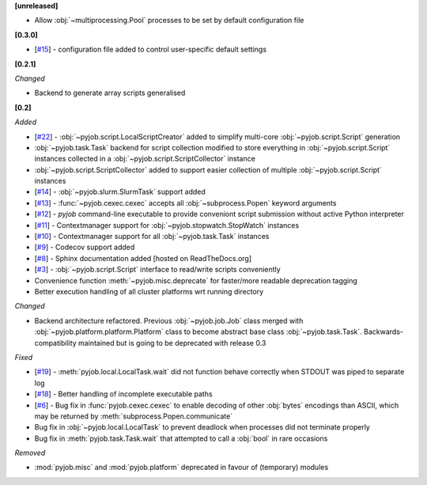 **[unreleased]**

- Allow :obj:`~multiprocessing.Pool` processes to be set by default configuration file

**[0.3.0]**

- [`#15 <https://github.com/fsimkovic/pyjob/issues/15>`_] - configuration file added to control user-specific default settings

**[0.2.1]**

*Changed*

- Backend to generate array scripts generalised

**[0.2]**

*Added*

- [`#22 <https://github.com/fsimkovic/pyjob/issues/22>`_] - :obj:`~pyjob.script.LocalScriptCreator` added to simplify multi-core :obj:`~pyjob.script.Script` generation
- :obj:`~pyjob.task.Task` backend for script collection modified to store everything in :obj:`~pyjob.script.Script` instances collected in a :obj:`~pyjob.script.ScriptCollector` instance
- :obj:`~pyjob.script.ScriptCollector` added to support easier collection of multiple :obj:`~pyjob.script.Script` instances
- [`#14 <https://github.com/fsimkovic/pyjob/issues/14>`_] - :obj:`~pyjob.slurm.SlurmTask` support added
- [`#13 <https://github.com/fsimkovic/pyjob/issues/13>`_] - :func:`~pyjob.cexec.cexec` accepts all :obj:`~subprocess.Popen` keyword arguments
- [`#12 <https://github.com/fsimkovic/pyjob/issues/12>`_] - `pyjob` command-line executable to provide conveniont script submission without active Python interpreter
- [`#11 <https://github.com/fsimkovic/pyjob/issues/11>`_] - Contextmanager support for :obj:`~pyjob.stopwatch.StopWatch` instances 
- [`#10 <https://github.com/fsimkovic/pyjob/issues/10>`_] - Contextmanager support for all :obj:`~pyjob.task.Task` instances
- [`#9 <https://github.com/fsimkovic/pyjob/issues/9>`_] - Codecov support added
- [`#8 <https://github.com/fsimkovic/pyjob/issues/8>`_] - Sphinx documentation added [hosted on ReadTheDocs.org]
- [`#3 <https://github.com/fsimkovic/pyjob/issues/3>`_] - :obj:`~pyjob.script.Script` interface to read/write scripts conveniently
- Convenience function :meth:`~pyjob.misc.deprecate` for faster/more readable deprecation tagging
- Better execution handling of all cluster platforms wrt running directory

*Changed*

- Backend architecture refactored. Previous :obj:`~pyjob.job.Job` class merged with :obj:`~pyjob.platform.platform.Platform` class to become abstract base class :obj:`~pyjob.task.Task`. Backwards-compatibility maintained but is going to be deprecated with release 0.3

*Fixed*

- [`#19 <https://github.com/fsimkovic/pyjob/issues/19>`_] - :meth:`pyjob.local.LocalTask.wait` did not function behave correctly when STDOUT was piped to separate log
- [`#18 <https://github.com/fsimkovic/pyjob/issues/18>`_] - Better handling of incomplete executable paths
- [`#6 <https://github.com/fsimkovic/pyjob/issues/6>`_] - Bug fix in :func:`pyjob.cexec.cexec` to enable decoding of other :obj:`bytes` encodings than ASCII, which may be returned by :meth:`subprocess.Popen.communicate`
- Bug fix in :obj:`~pyjob.local.LocalTask` to prevent deadlock when processes did not terminate properly
- Bug fix in :meth:`pyjob.task.Task.wait` that attempted to call a :obj:`bool` in rare occasions

*Removed*

- :mod:`pyjob.misc` and :mod:`pyjob.platform` deprecated in favour of (temporary) modules

